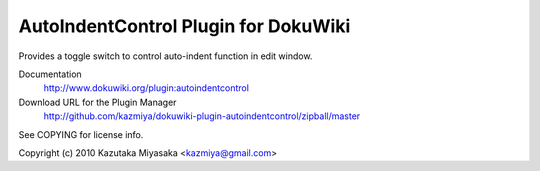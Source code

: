 =====================================
AutoIndentControl Plugin for DokuWiki
=====================================

Provides a toggle switch to control auto-indent function in edit window.

Documentation
  http://www.dokuwiki.org/plugin:autoindentcontrol

Download URL for the Plugin Manager
  http://github.com/kazmiya/dokuwiki-plugin-autoindentcontrol/zipball/master

See COPYING for license info.

Copyright (c) 2010 Kazutaka Miyasaka <kazmiya@gmail.com>
